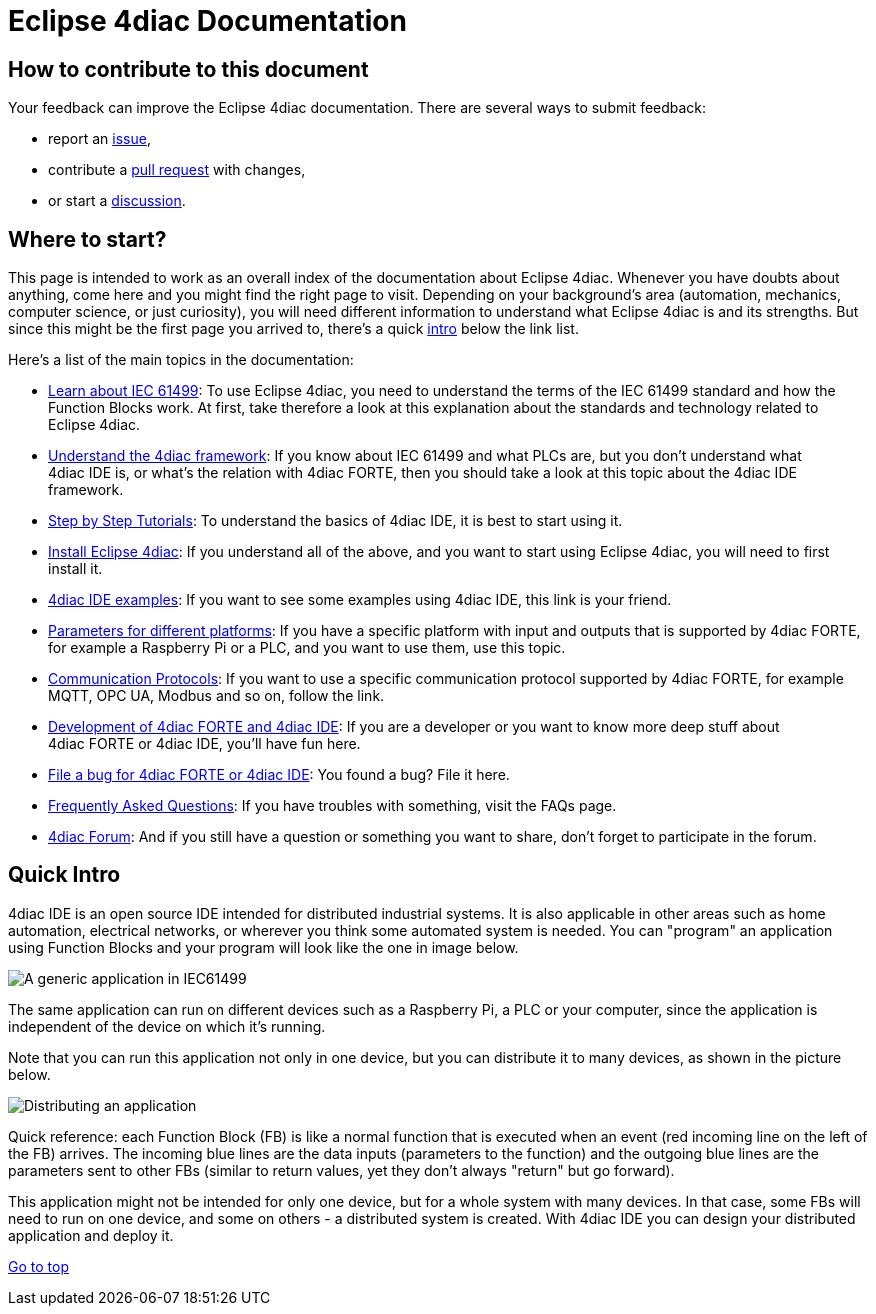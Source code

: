 = [[topOfPage]] Eclipse 4diac Documentation

== How to contribute to this document

Your feedback can improve the Eclipse 4diac documentation.
There are several ways to submit feedback:

* report an https://github.com/eclipse-4diac/4diac-documentation/issues[issue],
* contribute a https://github.com/eclipse-4diac/4diac-documentation/pulls[pull request] with changes,
* or start a https://github.com/eclipse-4diac/4diac-documentation/discussions[discussion].

== [[wheretostart]] Where to start?

This page is intended to work as an overall index of the documentation
about Eclipse 4diac. Whenever you have doubts about anything, come here
and you might find the right page to visit. Depending on your
background's area (automation, mechanics, computer science, or just
curiosity), you will need different information to understand what
Eclipse 4diac is and its strengths. But since this might be the first
page you arrived to, there's a quick link:#quickIntro[intro] below the
link list.

Here's a list of the main topics in the documentation:

* xref:./intro/iec61499.adoc[Learn about IEC 61499]: 
To use Eclipse 4diac, you need to understand the terms of the IEC 61499 standard and how the Function Blocks work. 
At first, take therefore a look at this explanation about the standards and technology related to Eclipse 4diac.
* xref:./intro/4diacFramework.adoc[Understand the 4diac framework]: 
If you know about IEC 61499 and what PLCs are, but you don't understand what 4diac IDE is, or what's the relation with 4diac FORTE, then you should take a look at this topic about the 4diac IDE framework.
* xref:./tutorials/index.adoc[Step by Step Tutorials]: 
To understand the basics of 4diac IDE, it is best to start using it.
* xref:./installation/install.adoc[Install Eclipse 4diac]: 
If you understand all of the above, and you want to start using Eclipse 4diac, you will need to first install it.
* xref:./examples/examplesIndex.adoc[4diac IDE examples]: 
If you want to see some examples using 4diac IDE, this link is your friend.
* xref:./parameters/parameters.adoc[Parameters for different platforms]: 
If you have a specific platform with input and outputs that is supported by 4diac FORTE, for example a Raspberry Pi or a PLC, and you want to use them, use this topic.
* xref:./communication/index.adoc[Communication Protocols]: 
If you want to use a specific communication protocol supported by 4diac FORTE, for example MQTT, OPC UA, Modbus and so on, follow the link.
* xref:./development/developmentIndex.adoc[Development of 4diac FORTE and 4diac IDE]: 
If you are a developer or you want to know more deep stuff about 4diac FORTE or 4diac IDE, you'll have fun here.
* https://github.com/eclipse-4diac[File a bug for 4diac FORTE or 4diac IDE]: 
You found a bug? File it here.
* xref:./faq.adoc[Frequently Asked Questions]: If you have troubles with something, visit the FAQs page.
* https://www.eclipse.org/forums/index.php?t=thread&frm_id=308[4diac Forum]: 
And if you still have a question or something you want to share, don't forget to participate in the forum.

== [[quickIntro]] Quick Intro

4diac IDE is an open source IDE intended for distributed industrial systems. 
It is also applicable in other areas such as home automation, electrical networks, or wherever you think some automated system is needed. 
You can "program" an application using Function Blocks and your program will look like the one in image below.

image:./before4DIAC/img/genericApplication.png[A generic application in IEC61499]

The same application can run on different devices such as a Raspberry Pi, a PLC or your computer, since the application is independent of the device on which it's running.

Note that you can run this application not only in one device, but you can distribute it to many devices, as shown in the picture below.

image:./before4DIAC/img/iec61499Disitribution.png[Distributing an application]

Quick reference: each Function Block (FB) is like a normal function that is executed when an event (red incoming line on the left of the FB) arrives. 
The incoming blue lines are the data inputs (parameters to the function) and the outgoing blue lines are the parameters sent to other FBs (similar to return values, yet they don't always "return" but go forward).

This application might not be intended for only one device, but for a whole system with many devices. 
In that case, some FBs will need to run on one device, and some on others - a distributed system is created.
With 4diac IDE you can design your distributed application and deploy it.

link:#topOfPage[Go to top]